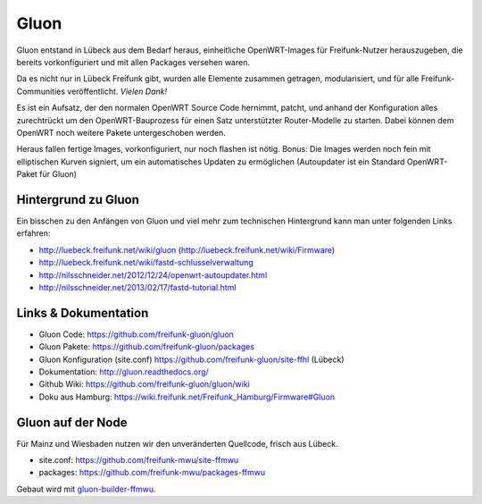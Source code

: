 .. _gluon:

Gluon
=====

Gluon entstand in Lübeck aus dem Bedarf heraus, einheitliche OpenWRT-Images für Freifunk-Nutzer herauszugeben, die bereits vorkonfiguriert und mit allen Packages versehen waren.

Da es nicht nur in Lübeck Freifunk gibt, wurden alle Elemente zusammen getragen, modularisiert, und für alle Freifunk-Communities veröffentlicht. *Vielen Dank!*

Es ist ein Aufsatz, der den normalen OpenWRT Source Code hernimmt, patcht, und anhand der Konfiguration alles zurechtrückt um den OpenWRT-Bauprozess für einen Satz unterstützter Router-Modelle zu starten. Dabei können dem OpenWRT noch weitere Pakete untergeschoben werden.

Heraus fallen fertige Images, vorkonfiguriert, nur noch flashen ist nötig. Bonus: Die Images werden noch fein mit elliptischen Kurven signiert, um ein automatisches Updaten zu ermöglichen (Autoupdater ist ein Standard OpenWRT-Paket für Gluon)

Hintergrund zu Gluon
--------------------

Ein bisschen zu den Anfängen von Gluon und viel mehr zum technischen Hintergrund kann man unter folgenden Links erfahren:

* http://luebeck.freifunk.net/wiki/gluon (http://luebeck.freifunk.net/wiki/Firmware)
* http://luebeck.freifunk.net/wiki/fastd-schlusselverwaltung
* http://nilsschneider.net/2012/12/24/openwrt-autoupdater.html
* http://nilsschneider.net/2013/02/17/fastd-tutorial.html

Links & Dokumentation
---------------------

* Gluon Code: https://github.com/freifunk-gluon/gluon
* Gluon Pakete: https://github.com/freifunk-gluon/packages
* Gluon Konfiguration (site.conf) https://github.com/freifunk-gluon/site-ffhl (Lübeck)
* Dokumentation: http://gluon.readthedocs.org/
* Github Wiki: https://github.com/freifunk-gluon/gluon/wiki

* Doku aus Hamburg: https://wiki.freifunk.net/Freifunk_Hamburg/Firmware#Gluon

Gluon auf der Node
------------------

Für Mainz und Wiesbaden nutzen wir den unveränderten Quellcode, frisch aus Lübeck.

* site.conf: https://github.com/freifunk-mwu/site-ffmwu
* packages: https://github.com/freifunk-mwu/packages-ffmwu

Gebaut wird mit gluon-builder-ffmwu_.

.. _gluon-builder-ffmwu: http://gluon-builder-doku.readthedocs.org
